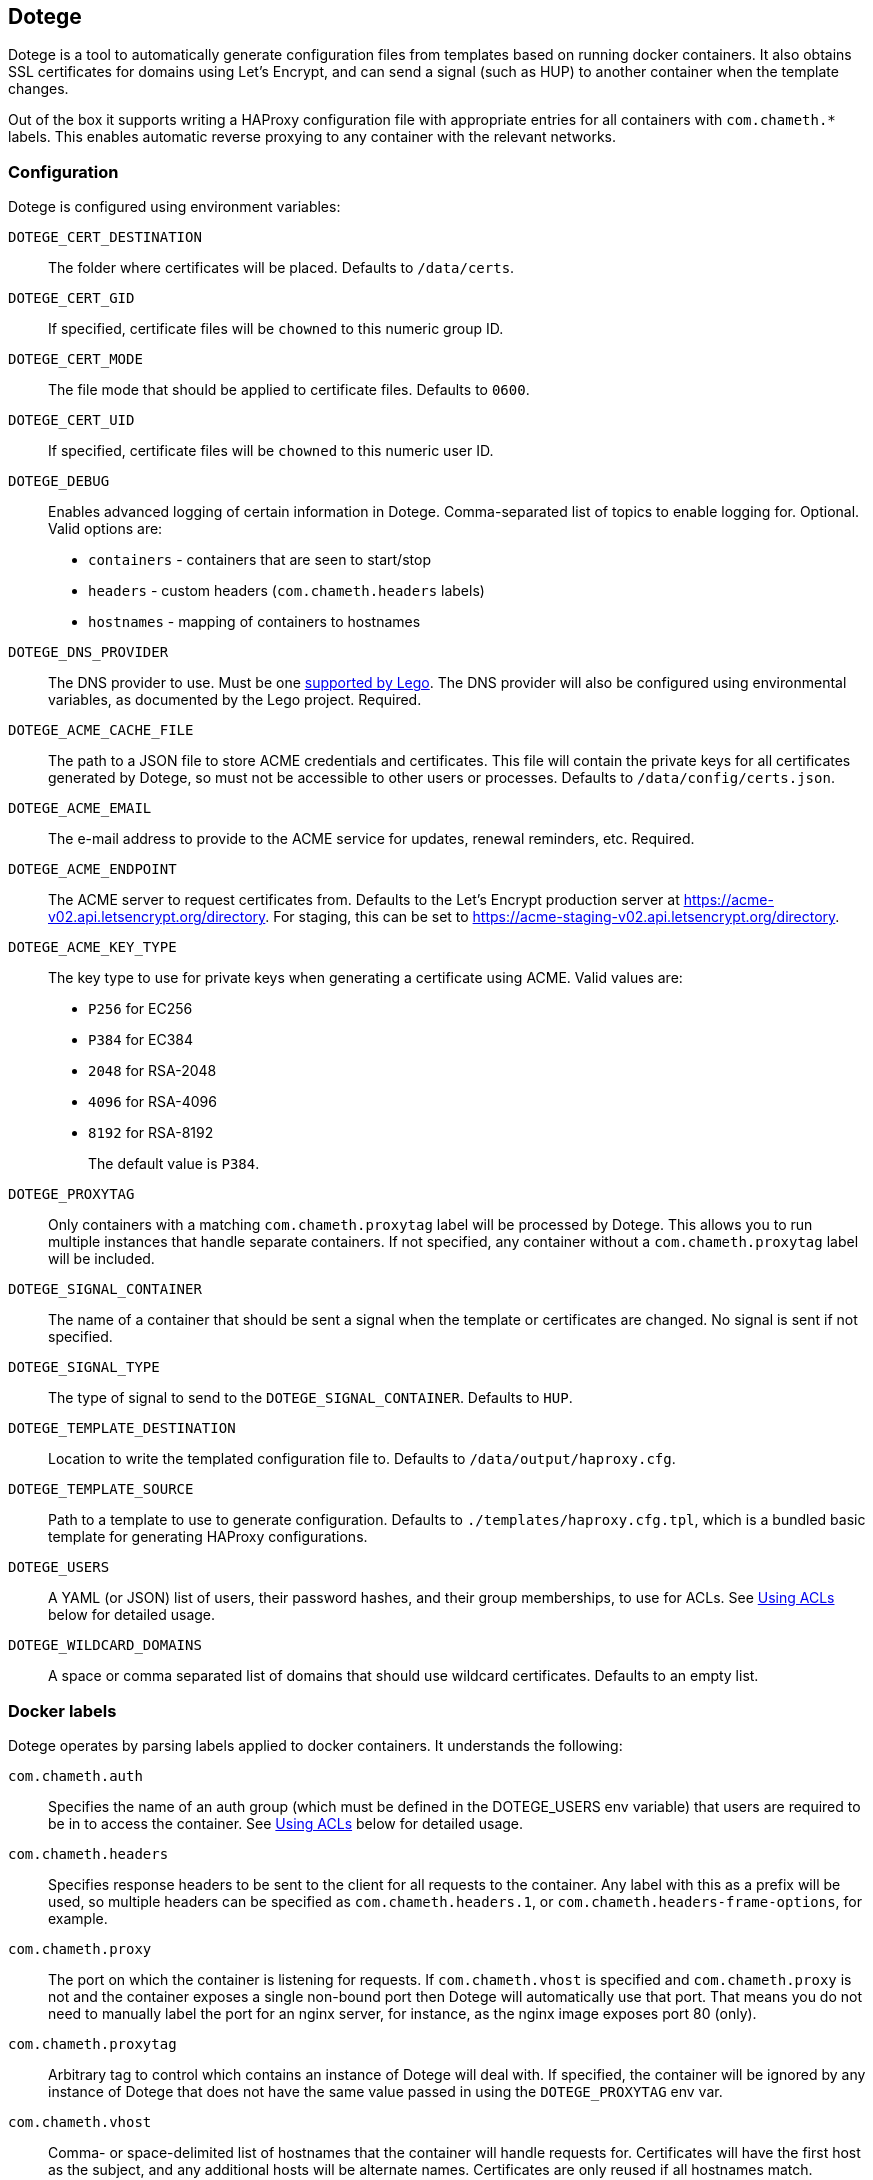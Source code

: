 == Dotege

Dotege is a tool to automatically generate configuration files from templates
based on running docker containers. It also obtains SSL certificates for
domains using Let's Encrypt, and can send a signal (such as HUP) to another
container when the template changes.

Out of the box it supports writing a HAProxy configuration file with
appropriate entries for all containers with `com.chameth.*` labels.
This enables automatic reverse proxying to any container with the
relevant networks.

=== Configuration

Dotege is configured using environment variables:

`DOTEGE_CERT_DESTINATION`::
The folder where certificates will be placed. Defaults to `/data/certs`.

`DOTEGE_CERT_GID`::
If specified, certificate files will be `chowned` to this numeric group ID.

`DOTEGE_CERT_MODE`::
The file mode that should be applied to certificate files. Defaults to `0600`.

`DOTEGE_CERT_UID`::
If specified, certificate files will be `chowned` to this numeric user ID.

`DOTEGE_DEBUG`::
Enables advanced logging of certain information in Dotege. Comma-separated list of
topics to enable logging for. Optional. Valid options are:

 * `containers` - containers that are seen to start/stop
 * `headers` - custom headers (`com.chameth.headers` labels)
 * `hostnames` - mapping of containers to hostnames

`DOTEGE_DNS_PROVIDER`::
The DNS provider to use. Must be one https://go-acme.github.io/lego/dns/[supported by Lego].
The DNS provider will also be configured using environmental variables, as documented by
the Lego project. Required.

`DOTEGE_ACME_CACHE_FILE`::
The path to a JSON file to store ACME credentials and certificates. This file will
contain the private keys for all certificates generated by Dotege, so must not
be accessible to other users or processes. Defaults to `/data/config/certs.json`.

`DOTEGE_ACME_EMAIL`::
The e-mail address to provide to the ACME service for updates, renewal reminders, etc.
Required.

`DOTEGE_ACME_ENDPOINT`::
The ACME server to request certificates from. Defaults to the Let's Encrypt production
server at https://acme-v02.api.letsencrypt.org/directory. For staging, this can be set
to https://acme-staging-v02.api.letsencrypt.org/directory.

`DOTEGE_ACME_KEY_TYPE`::
The key type to use for private keys when generating a certificate using ACME. Valid
values are:
+
  * `P256` for EC256
  * `P384` for EC384
  * `2048` for RSA-2048
  * `4096` for RSA-4096
  * `8192` for RSA-8192
+
The default value is `P384`.

`DOTEGE_PROXYTAG`::
Only containers with a matching `com.chameth.proxytag` label will be processed by
Dotege. This allows you to run multiple instances that handle separate containers.
If not specified, any container without a `com.chameth.proxytag` label will be
included.

`DOTEGE_SIGNAL_CONTAINER`::
The name of a container that should be sent a signal when the template or certificates
are changed. No signal is sent if not specified.

`DOTEGE_SIGNAL_TYPE`::
The type of signal to send to the `DOTEGE_SIGNAL_CONTAINER`. Defaults to `HUP`.

`DOTEGE_TEMPLATE_DESTINATION`::
Location to write the templated configuration file to. Defaults to `/data/output/haproxy.cfg`.

`DOTEGE_TEMPLATE_SOURCE`::
Path to a template to use to generate configuration. Defaults to `./templates/haproxy.cfg.tpl`,
which is a bundled basic template for generating HAProxy configurations.

`DOTEGE_USERS`::
A YAML (or JSON) list of users, their password hashes, and their group memberships, to use for
ACLs. See <<acls,Using ACLs>> below for detailed usage.

`DOTEGE_WILDCARD_DOMAINS`::
A space or comma separated list of domains that should use wildcard certificates.
Defaults to an empty list.

=== Docker labels

Dotege operates by parsing labels applied to docker containers. It understands the following:

`com.chameth.auth`::
Specifies the name of an auth group (which must be defined in the DOTEGE_USERS env variable)
that users are required to be in to access the container. See <<acls,Using ACLs>> below for
detailed usage.

`com.chameth.headers`::
Specifies response headers to be sent to the client for all requests to the container. Any
label with this as a prefix will be used, so multiple headers can be specified as
`com.chameth.headers.1`, or `com.chameth.headers-frame-options`, for example.

`com.chameth.proxy`::
The port on which the container is listening for requests. If `com.chameth.vhost` is specified
and `com.chameth.proxy` is not and the container exposes a single non-bound port then Dotege
will automatically use that port. That means you do not need to manually label the port for an
nginx server, for instance, as the nginx image exposes port 80 (only).

`com.chameth.proxytag`::
Arbitrary tag to control which contains an instance of Dotege will deal with. If specified,
the container will be ignored by any instance of Dotege that does not have the same value
passed in using the `DOTEGE_PROXYTAG` env var.

`com.chameth.vhost`::
Comma- or space-delimited list of hostnames that the container will handle requests for.
Certificates will have the first host as the subject, and any additional hosts will be
alternate names. Certificates are only reused if all hostnames match.

== Example compose file

[source,yaml]
----
version: '3.5'
services:
  dotege:
    image: ghcr.io/csmith/dotege
    restart: always
    volumes:
      - data:/data/config
      - certs:/data/certs
      - config:/data/output
      - /var/run/docker.sock:/var/run/docker.sock
    environment:
      - DOTEGE_ACME_EMAIL=email@address
      - DOTEGE_DNS_PROVIDER=httpreq
      - DOTEGE_SIGNAL_CONTAINER=dotege_haproxy_1
      - DOTEGE_SIGNAL_TYPE=USR2
      - DOTEGE_WILDCARD_DOMAINS=mydomain.com
      - HTTPREQ_ENDPOINT=https://example.com/
      - HTTPREQ_USERNAME=user@name
      - HTTPREQ_PASSWORD=p@ssw0rd

  haproxy:
    image: haproxy:2.0.1
    restart: always
    volumes:
      - config:/usr/local/etc/haproxy:ro
      - certs:/certs:ro
    ports:
      - 443:443
      - 80:80
    networks:
      - web

networks:
  web:
    external: true

volumes:
  data:
  certs:
  config:
----

This creates an instance of Dotege, configured to use `httpreq` to perform DNS
operations in order to generate SSL certificates. You can see the list of
supported providers and their required environment variables in the
https://go-acme.github.io/lego/dns/[Lego docs].

The haproxy instance has read-only access to the config and certs volumes that
will be populated by Dotege, and Dotege will send it the `USR2` signal whenever
the config or certs change. With the default haproxy image this will cause it
to reload the configuration.

Container names must be resolvable from the haproxy container with the default
template. This means the haproxy container should be on the same network as
the containers it's proxying to. I recommend creating a global 'web' network
(or similar) that all web-facing containers sit in.

== Using ACLs [[acls]]

Dotege, with the default HAProxy template, allows you to specify users in an
environment variable and for individual containers to then require a specific
group of users using labels.

=== Defining users

Dotege expects the DOTEGE_USERS environment variable to contain a list of users,
and each user must have a "name" and "password" property, and an optional "groups"
property. For example if we want our user list to look like this:

[source,yaml]
----
- name: chris
  password: hashedPasswordHere
  groups: [admins]
- name: bob
  password: hashedPasswordHere
----

Then we'd use the following environment variable:

[source]
----
DOTEGE_USERS="- name: chris\n  password: hashedPasswordHere\n  groups: [admins]\n- name: bob\n  password: hashedPasswordHere"
----

Alternatively, removing the need for line breaks:

[source]
----
DOTEGE_USERS="[{name: chris, password: hashedPasswordHere, groups: [admins]}, {name: bob, password: hashedPasswordHere}]"
----

If you are using configuring the container using YAML (e.g. in a docker-compose file),
you can use the pipe operator to treat YAML content as a scalar, which is vastly easier to
use:

[source,yaml]
----
services:
  dotege:
    environment:
      DOTEGE_USERS: |
        - name: chris
          password: hashedPasswordHere
          groups: [admins]
        - name: bob
          password: hashedPasswordHere
----

For HAProxy, passwords are hashed using the crypt(3) system call - the easiest
way to generate them is using the `mkpassword` utility.

NB: If you are using docker-compose then any `$` characters in the hashed password
will need to be escaped by doubling them up (i.e. replace `$` with `$$`).

=== Restricting access

To require basic authentication, the container should have the `com.chameth.auth` label.
The label should be a space separated list of groups that are allowed access; if it
is blank then all defined users are allowed.

For example:

[source,yaml]
----
services:
  public:
    labels:
      com.chameth.vhost: "public.example.com"
  private1:
    labels:
      com.chameth.vhost: "private1.example.com"
      com.chameth.auth: ""
  private2:
    labels:
      com.chameth.vhost: "private2.example.com"
      com.chameth.auth: "admins"
----

Of these services, `public` won't require any authentication. `private1` will
require any valid user (so from our example above, either "chris" or "bob"),
while `private2` will require a user in the "admins" group (so from our example
above only "chris" would be allowed access).

== Writing templates

Dotege comes with two templates out of the box - one to create a working
link:templates/haproxy.cfg.tpl[HAProxy config], and one to output a
link:templates/domains.txt.tpl[list of domains] suitable for use with a
tool like https://github.com/dehydrated-io/dehydrated/[Dehydrated].

Dotege uses Go's built in https://golang.org/pkg/text/template/[text/template]
package which provides extensive documentation for the template syntax itself.
If you've used Smarty, Jinja or other templating systems the syntax should look
pretty similar.

Dotege provides the following data to templates:

* Containers - a map of container IDs to the container's details:
** Id - the ID of the container
** Headers - map of header names to values from `com.chameth.headers` labels
** Labels - map of all label names to values
** Name - the name of the container
** Port - the port the container accepts traffic on, or -1 if it couldn't be determined
** Ports - all ports exposed by the container
** ShouldProxy - boolean indicating whether the container has a hostname and port
* Groups - a list of unique group names specified in the `DOTEGE_USERS` key
* Hostnames - a map of known primary hostnames to their details:
** Alternatives - a map of alternate names for this hostname
** AuthGroup - the name of the group users must be a member of to access this hostname (if RequiresAuth is true)
** Containers - all containers that accept traffic for this hostname
** Headers - map of header names to values from `com.chameth.headers` labels
** Name - the name of the primary hostname
** RequiresAuth - boolean indicating whether authentication is required
* Users - a list of users defined in the `DOTEGE_USERS` key
** Name - the username of the user
** Password - the (hashed) password of the user
** Groups - list of groups the user belongs to

Most templates will want to act on the `Hostnames` data primarily, as this groups up
containers that accept traffic to the same domains, and avoids having to deal with
containers that aren't configured for use with Dotege.

== Build tags

If you know in advance you will only use a single DNS provider, you can use build tags to include only support
for that provider in the binary. For example to support only the `httpreq` provider you can build with
`go build -tags lego_httpreq`. See the [legotapas](https://github.com/csmith/legotapas) project for more
info.

== Contributing

Contributions are welcome!

There is a https://pre-commit.com/[pre-commit] to go fmt and run basic checks on
commit; to enable it simply:

    pip install pre-commit
    pre-commit install

== Licence and credits

Dotege is licensed under the MIT licence. A full copy of the licence is available in
the link:LICENCE[LICENCE] file.

Dotege makes use of a number of third-party libraries. See the link:go.mod[go.mod] file
for a list of direct dependencies. Users of the docker image will find a copy of the
relevant licence and notice files under the `/notices` directory in the image.
